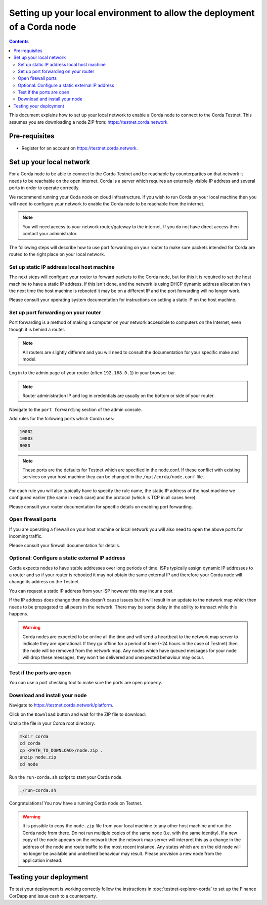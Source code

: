 Setting up your local environment to allow the deployment of a Corda node
=========================================================================

.. contents::

This document explains how to set up your local network to enable a
Corda node to connect to the Corda Testnet. This assumes you are
downloading a node ZIP from: https://testnet.corda.network.


Pre-requisites
--------------
* Register for an account on https://testnet.corda.network.


Set up your local network
-------------------------

For a Corda node to be able to connect to the Corda Testnet and be
reachable by counterparties on that network it needs to be reachable
on the open internet. Corda is a server which requires an externally
visible IP address and several ports in order to operate correctly.

We recommend running your Coda node on cloud infrastructure. If you
wish to run Corda on your local machine then you will need to
configure your network to enable the Corda node to be reachable from
the internet.

.. note:: You will need access to your network router/gateway to the internet. If you do not have direct access then contact your administrator.

The following steps will describe how to use port forwarding on your
router to make sure packets intended for Corda are routed to the right
place on your local network.
	  
Set up static IP address local host machine
~~~~~~~~~~~~~~~~~~~~~~~~~~~~~~~~~~~~~~~~~~~

The next steps will configure your router to forward
packets to the Corda node, but for this it is required to set the host
machine to have a static IP address. If this isn't done, and the
network is using DHCP dynamic address allocation then the next time
the host machine is rebooted it may be on a different IP and the port
forwarding will no longer work.

Please consult your operating system documentation for instructions on
setting a static IP on the host machine.


Set up port forwarding on your router
~~~~~~~~~~~~~~~~~~~~~~~~~~~~~~~~~~~~~

Port forwarding is a method of making a computer on your network
accessible to computers on the Internet, even though it is behind a router.

.. note:: All routers are slightly different and you will need to consult the documentation for your specific make and model.

Log in to the admin page of your router (often ``192.168.0.1``) in your
browser bar.

.. note:: Router administration IP and log in credentials are usually on the bottom or side of your router.

Navigate to the ``port forwarding`` section of the admin console.

Add rules for the following ports which Corda uses:

.. code:: bash

	  10002
	  10003
	  8080

.. note:: These ports are the defaults for Testnet which are specified
	  in the node.conf. If these conflict with existing services
	  on your host machine they can be changed in the
	  ``/opt/corda/node.conf`` file.

For each rule you will also typically have to specify the rule name,
the static IP address of the host machine we configured earlier (the
same in each case) and the protocol (which is TCP in all cases here).

Please consult your router documentation for specific details on
enabling  port forwarding.


Open firewall ports
~~~~~~~~~~~~~~~~~~~

If you are operating a firewall on your host machine or local network
you will also need to open the above ports for incoming traffic.

Please consult your firewall documentation for details.


Optional: Configure a static external IP address
~~~~~~~~~~~~~~~~~~~~~~~~~~~~~~~~~~~~~~~~~~~~~~~~

Corda expects nodes to have stable addresses over long periods of
time. ISPs typically assign dynamic IP addresses to a router and so if
your router is rebooted it may not obtain the same external IP and
therefore your Corda node will change its address on the Testnet.

You can request a static IP address from your ISP however this may
incur a cost.

If the IP address does change then this doesn't cause issues but it
will result in an update to the network map which then needs to be
propagated to all peers in the network. There may be some delay in the
ability to transact while this happens.

.. warning:: Corda nodes are expected to be online all the time and
	     will send a heartbeat to the network map server to
	     indicate they are operational. If they go offline for a
	     period of time (~24 hours in the case of Testnet) then
	     the node will be removed from the network map. Any nodes
	     which have queued messages for your node will drop these messages,
	     they won't be delivered and unexpected behaviour may
	     occur.

	     
Test if the ports are open
~~~~~~~~~~~~~~~~~~~~~~~~~~

You can use a port checking tool to make sure the ports are open
properly.


Download and install your node
~~~~~~~~~~~~~~~~~~~~~~~~~~~~~~

Navigate to https://testnet.corda.network/platform.

Click on the ``Download`` button and wait for the ZIP
file to download:

.. image:: resources/testnet-download.png

.. note: This may take several seconds. 

Unzip the file in your Corda root directory:

.. code:: bash

    mkdir corda
    cd corda
    cp <PATH_TO_DOWNLOAD>/node.zip .
    unzip node.zip
    cd node

Run the ``run-corda.sh`` script to start your Corda node.

.. code:: bash

    ./run-corda.sh

Congratulations! You now have a running Corda node on Testnet.

.. warning:: It is possible to copy the ``node.zip`` file from your local machine to any other host machine and run the Corda node from there. Do not run multiple copies of the same node (i.e. with the same identity). If a new copy of the node appears on the network then the network map server will interpret this as a change in the address of the node and route traffic to the most recent instance. Any states which are on the old node will no longer be available and undefined behaviour may result. Please provision a new node from the application instead. 


Testing your deployment
-----------------------

To test your deployment is working correctly follow the instructions in :doc:`testnet-explorer-corda` to set up the Finance CorDapp and issue cash to a counterparty.

